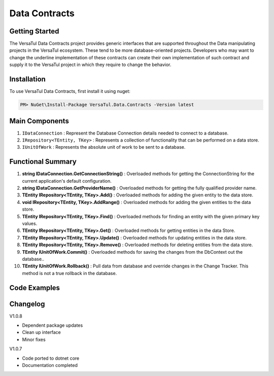 Data Contracts
==================

Getting Started
----------------
The VersaTul Data Contracts project provides generic interfaces that are supported throughout the Data manipulating projects in the VersaTul ecosystem. 
These tend to be more database-oriented projects. 
Developers who may want to change the underline implementation of these contracts can create their own implementation of such contract and supply it to the VersaTul project in which they require to change the behavior. 

Installation
------------

To use VersaTul Data Contracts, first install it using nuget:

.. code-block:: console
    
    PM> NuGet\Install-Package VersaTul.Data.Contracts -Version latest


Main Components
----------------
#. ``IDataConnection`` : Represent the Database Connection details needed to connect to a database.
#. ``IRepository<TEntity, TKey>`` : Represents a collection of functionality that can be performed on a data store.
#. ``IUnitOfWork`` : Represents the absolute unit of work to be sent to a database.

Functional Summary
------------------
#. **string IDataConnection.GetConnectionString()** : Overloaded methods for getting the ConnectionString for the current application's default configuration.
#. **string IDataConnection.GetProviderName()** : Overloaded methods for getting the fully qualified provider name.
#. **TEntity IRepository<TEntity, TKey>.Add()** : Overloaded methods for adding the given entity to the data store.
#. **void IRepository<TEntity, TKey>.AddRange()** : Overloaded methods for adding the given entities to the data store.
#. **TEntity IRepository<TEntity, TKey>.Find()** : Overloaded methods for finding an entity with the given primary key values.
#. **TEntity IRepository<TEntity, TKey>.Get()** : Overloaded methods for getting entities in the data Store.
#. **TEntity IRepository<TEntity, TKey>.Update()** : Overloaded methods for updating entities in the data store.
#. **TEntity IRepository<TEntity, TKey>.Remove()** : Overloaded methods for deleting entities from the data store.
#. **TEntity IUnitOfWork.Commit()** : Overloaded methods for saving the changes from the DbContext out the database..
#. **TEntity IUnitOfWork.Rollback()** : Pull data from database and override changes in the Change Tracker. This method is not a true rollback in the database.

Code Examples
-------------

.. code-block:: c#
    :caption: Example implementation as found in VersaTul.Data.EFCore.

    // code shortened for breviate.
    public abstract class BaseRepository<TEntity, TKey> : IRepository<TEntity, TKey> where TEntity : class, new()
    {
        public TEntity Add(TEntity entity)
        {
            if (entity == null) { throw new ArgumentNullException(nameof(entity), "Argument cannot be null."); }

            return this.entity.Add(entity).Entity;
        }

        public void AddRange(IEnumerable<TEntity> entities) => entity.AddRange(entities);

        public TEntity Find(params object[] keyValues) => entity.Find(keyValues);
    }

    // code shortened for breviate.
    public abstract class BaseUnitOfWork : IUnitOfWork
    {
        public int Commit() => DataContext.SaveChanges();

        public void Rollback()
        {
            DataContext
                .ChangeTracker
                .Entries()
                .ToList()
                .ForEach(set => set.Reload());
        }
    }

    // code shortened for breviate.
    public class ConnectionInfo : IConnectionInfo
    {
        public ConnectionInfo(string connectionString, string providerName)
        {
            ConnectionString = connectionString;

            ProviderName = providerName;
        }
       
        public string ConnectionString { get; }

        public string ProviderName { get; }        
    }



Changelog
-------------

V1.0.8

* Dependent package updates
* Clean up interface
* Minor fixes

V1.0.7

* Code ported to dotnet core
* Documentation completed
    